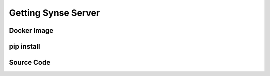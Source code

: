 .. _getting:

Getting Synse Server
====================

Docker Image
------------


pip install
-----------


Source Code
-----------
